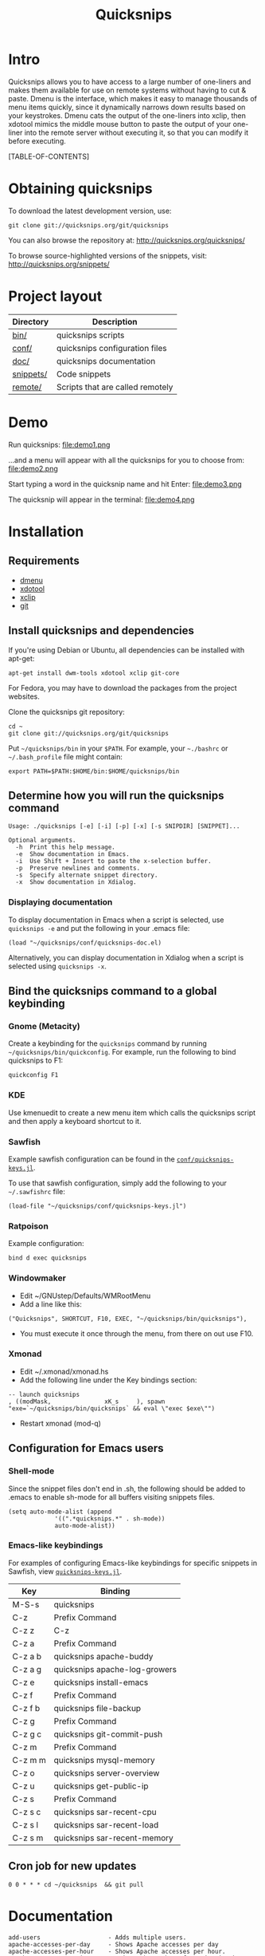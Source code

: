 #+TITLE: Quicksnips
#+LINK: qs http://quicksnips.org/
#+OPTIONS: toc:2

* Intro
Quicksnips allows you to have access to a large number of one-liners
and makes them available for use on remote systems without having to
cut & paste.  Dmenu is the interface, which makes it easy to manage
thousands of menu items quickly, since it dynamically narrows down
results based on your keystrokes.  Dmenu cats the output of the
one-liners into xclip, then xdotool mimics the middle mouse button to
paste the output of your one-liner into the remote server without
executing it, so that you can modify it before executing.

[TABLE-OF-CONTENTS]

* Obtaining quicksnips
To download the latest development version, use:

: git clone git://quicksnips.org/git/quicksnips

You can also browse the repository at:
http://quicksnips.org/quicksnips/

To browse source-highlighted versions of the snippets, visit:
http://quicksnips.org/snippets/

* Project layout
| Directory | Description                      |
|-----------+----------------------------------|
| [[qs:bin/][bin/]]      | quicksnips scripts               |
| [[qs:conf/][conf/]]     | quicksnips configuration files   |
| [[qs:doc/][doc/]]      | quicksnips documentation         |
| [[qs:snippets/][snippets/]] | Code snippets                    |
| [[qs:remote][remote/]]   | Scripts that are called remotely |

* Demo
Run quicksnips:
file:demo1.png

...and a menu will appear with all the quicksnips for you to choose from:
file:demo2.png

Start typing a word in the quicksnip name and hit Enter:
file:demo3.png

The quicksnip will appear in the terminal:
file:demo4.png
* Installation
** Requirements
- [[http://www.suckless.org/programs/dmenu.html][dmenu]]
- [[http://www.semicomplete.com/projects/xdotool/][xdotool]]
- [[http://sourceforge.net/projects/xclip][xclip]]
- [[http://git-scm.com/download][git]]

** Install quicksnips and dependencies
If you're using Debian or Ubuntu, all dependencies can be installed
with apt-get:

: apt-get install dwm-tools xdotool xclip git-core

For Fedora, you may have to download the packages from the project
websites.

Clone the quicksnips git repository:

: cd ~
: git clone git://quicksnips.org/git/quicksnips

Put =~/quicksnips/bin= in your =$PATH=.  For example, your =~./bashrc=
or =~/.bash_profile= file might contain:

: export PATH=$PATH:$HOME/bin:$HOME/quicksnips/bin

** Determine how you will run the quicksnips command

: Usage: ./quicksnips [-e] [-i] [-p] [-x] [-s SNIPDIR] [SNIPPET]...
:
: Optional arguments.
:   -h  Print this help message.
:   -e  Show documentation in Emacs.
:   -i  Use Shift + Insert to paste the x-selection buffer.
:   -p  Preserve newlines and comments.
:   -s  Specify alternate snippet directory.
:   -x  Show documentation in Xdialog.

*** Displaying documentation
To display documentation in Emacs when a script is selected, use
=quicksnips -e= and put the following in your .emacs file:

: (load "~/quicksnips/conf/quicksnips-doc.el)

Alternatively, you can display documentation in Xdialog when a script
is selected using =quicksnips -x=.

** Bind the quicksnips command to a global keybinding
*** Gnome (Metacity)
Create a keybinding for the =quicksnips= command by running
=~/quicksnips/bin/quickconfig=.  For example, run the following to
bind quicksnips to F1:

: quickconfig F1

*** KDE
Use kmenuedit to create a new menu item which calls the quicksnips
script and then apply a keyboard shortcut to it.

*** Sawfish

Example sawfish configuration can be found in the
[[qs:conf/quicksnips-keys.jl][=conf/quicksnips-keys.jl=]].

To use that sawfish configuration, simply add the following to your
=~/.sawfishrc= file:

: (load-file "~/quicksnips/conf/quicksnips-keys.jl")

*** Ratpoison
Example configuration:

: bind d exec quicksnips

*** Windowmaker
- Edit ~/GNUstep/Defaults/WMRootMenu
- Add a line like this:

: ("Quicksnips", SHORTCUT, F10, EXEC, "~/quicksnips/bin/quicksnips"),

- You must execute it once through the menu, from there on out use
  F10.

*** Xmonad
- Edit ~/.xmonad/xmonad.hs
- Add the following line under the Key bindings section:

: -- launch quicksnips        
: , ((modMask,               xK_s     ), spawn "exe=`~/quicksnips/bin/quicksnips` && eval \"exec $exe\"")

- Restart xmonad (mod-q)

** Configuration for Emacs users
*** Shell-mode
Since the snippet files don't end in .sh, the following should be
added to .emacs to enable sh-mode for all buffers visiting snippets
files.

: (setq auto-mode-alist (append
: 		       '((".*quicksnips.*" . sh-mode))
: 		       auto-mode-alist))

*** Emacs-like keybindings
For examples of configuring Emacs-like keybindings for specific
snippets in Sawfish, view [[qs:conf/quicksnips-keys.jl][=quicksnips-keys.jl=]].

| Key     | Binding                       |
|---------+-------------------------------|
| M-S-s   | quicksnips                    |
| C-z     | Prefix Command                |
| C-z z   | C-z                           |
| C-z a   | Prefix Command                |
| C-z a b | quicksnips apache-buddy       |
| C-z a g | quicksnips apache-log-growers |
| C-z e   | quicksnips install-emacs      |
| C-z f   | Prefix Command                |
| C-z f b | quicksnips file-backup        |
| C-z g   | Prefix Command                |
| C-z g c | quicksnips git-commit-push    |
| C-z m   | Prefix Command                |
| C-z m m | quicksnips mysql-memory       |
| C-z o   | quicksnips server-overview    |
| C-z u   | quicksnips get-public-ip      |
| C-z s   | Prefix Command                |
| C-z s c | quicksnips sar-recent-cpu     |
| C-z s l | quicksnips sar-recent-load    |
| C-z s m | quicksnips sar-recent-memory  |

** Cron job for new updates
: 0 0 * * * cd ~/quicksnips  && git pull
* Documentation

: add-users                   - Adds multiple users.
: apache-accesses-per-day     - Shows Apache accesses per day
: apache-accesses-per-hour    - Shows Apache accesses per hour.
: apache-accesses-per-ip      - Prints the number of entries in the access log for e...
: apache-bandwidth-day        - Displays the Apache bandwidth use each day over the ...
: apache-bandwidth-hour       - Displays bandwidth used by Apache for each hour of t...
: apache-bandwidth-month      - Displays Apache bandwidth for each day of the curren...
: apache-buddy                - Run Apache buddy script, which analyzes Apache's mem...
: apache-doc-roots            - Prints all documentroots being served by Apache
: apache-large-requests       - Prints any request over 300 bytes long.
: apache-log-growers          - Displays Apache accesses per vhost based on diffs be...
: apache-memory-usage         - Shows the amount of resident memory being used by ht...
: apache-php-memory           - Determines approximate configured max memory usage f...
: apache-server-status        - Adds the server-status configuration to Apache.
: apache-show-logfiles        - Displays apache logfiles and their size.
: apache-status-summary       - Prints out a summary of IPs, virtual hosts, and page...
: apache-usage-stats          - Prints statistics on Apache's resource usage.
: apache-vhost-config-files   - Shows all Apache vhost configuration files.
: apache-vhost-grep           - Grep through all vhosts configured in Apache.
: apache-vhosts               - List all configured Apache vhosts
: apt-update-upgrade          - Updates APT package index and upgrades system packag...
: base64-decode               - Decodes a base64-encoded string
: base64-encode               - Base64 encodes a string
: bsd-cpuinfo                 - Like the /proc/cpuinfo file in Linux.
: cpufreq-ondemand            - Sets the CPU to ondemand power-saving mode.
: cpufreq-performance         - Turns off CPU power-saving.
: create-file                 - Creates an empty file. Takes number of MB as argumen...
: cve-check-rhel4             - Checks a list of CVE codes for PCI scans on a RHEL4 ...
: cve-check-rhel5             - Checks a list of CVE codes for PCI scans on a RHEL5 ...
: cve-extract-codes           - Extract CVE codes from PCI compliance scan documents.
: dag-rhel4                   - Adds DAG repo to a RHEL4 box, installs package, remo...
: debian-largest-packages     - Shows the largest installed packages on Debian.
: dpkg-hold                   - Puts a package on hold in Debian.
: dpkg-unhold                 - Removes a hold on a package in Debian.
: email-test                  - Sends test message to external account.
: file-backup                 - Copies and renames a file for backup.
: file-top                    - Like top, but for files
: find-broken-symlinks        - Finds broken symlinks in working directory
: find-large-files            - Finds largest 50 files backed up by CommVault.
: ftp-bandwidth-day           - Displays the FTP bandwidth use each day over the cur...
: ftp-bandwidth-month         - Prints the amount of FTP bandwidth used for each day...
: ftp-new-user                - Adds an FTP user to a server.
: get-public-ip               - Gets public IP from whatismyip.com.
: git-commit-push             - Commits all changes and then pushes to origin.
: horde-show-shares           - Shows the Horde resources that have been shared in P...
: install-apc                 - Installs APC PHP module.
: install-emacs               - Installs Emacs.
: io-bound-processes          - Finds processes causing high iowait
: ionice-processes            - Changes the I/O nice for a list of processes matchin...
: ips-check-alive2            - Checks a list of IPs and reports if they are up or d...
: ips-check-alive             - Checks a list of IPs and reports if they are up or d...
: iptables-disable            - Disable iptables firewall without getting locked out
: iptables-drop-ips           - Block incoming IPs.
: luks-close                  - Closes an open luks partition.
: luks-open                   - Opens a luks partition.
: megaraid-config-display     - Shows virtual and physical disk information for Mega...
: mysql-analyze-slowlog-count - Shows the "slow" queries that ran the most.
: mysql-analyze-slowlog-time  - Shows the "slow" queries that took the longest to ru...
: mysql-backup-all-dbs        - Dumps all MySQL databases to a file.
: mysql-copy-database         - Works like the cp command, but for mysql databases.
: mysql-memory                - Display MySQL memory usage.
: mysql-show-users            - Shows all MySQL users and grants.
: mysql-table-engines         - Shows all tables with storage engine type specified.
: mysql-top                   - Watches the mysql status summary and process list.
: network-connections         - Prints non-listening network connections.
: omreport-pdisk              - Shows all physical storage devices on controller 0 o...
: omreport-vdisk              - Shows all virtual storage devices on controller 0 on...
: passwords-batch-reset       - Resets the password for a list of users. Displays ne...
: php-info                    - Creates a phpinfo() file called test.php if one does...
: php-mail-script             - Creates mail script called mailtest.php if none exis...
: plesk-admin-password        - Shows the Plesk admin password.
: plesk-bad-passwords         - Check for all bad Plesk email passwords
: plesk-bandwidth-per-domain  - Shows the outgoing bandwidth per domain in Plesk for...
: plesk-domains               - Shows all domains hosted in Plesk.
: plesk-email-passwords       - Show passwords for all Plesk email users
: plesk-enable-submission     - Enables the submission port on Plesk boxes
: plesk-ftp-passwords         - Shows all Plesk FTP passwords.
: plesk-list-forwards         - shows email accounts that are forwarding and the add...
: plesk-mysql-dotmydotcnf     - Creates a .my.cnf file in /root with Plesk MySQL cre...
: plesk-qmail-top-remote      -
: plesk-reset-email-passwords - Resets all Plesk email passwords.
: plesk-reset-ftp-passwords   - Resets all Plesk FTP passwords.
: plesk-smtp-auth-attempts    - Looks in the Plesk maillog to see where the most smt...
: plesk-update-statistics     - Updates statistics for one or all domains.
: plesk-websrvmng             - Creates configuration files for all domains in Plesk.
: processes-using-files       - Continuously shows processes using files.
: ps-sort-by-memory           - Sorts processes by highest memory usage.
: qmail-delivery-tracking     - Tracks Message Delivery by Sender
: qmail-largest-messages      - Shows the 100 largest messages.
: qmail-mailboxes-per-domain  - Shows the number of mailboxes each domain has.
: qmail-mailbox-sizes         - Shows the size of each mailbox, sorted by size.
: qmail-remote-recipients     - Shows statistics on To: header for messages in the r...
: qmail-top-subjects          - Lists the top 20 subjects in the Qmail queue.
: rpm-fix-permissions         - Fixes all RPM permissions on the filesystem
: sar-before-restarts         - Shows previous hour of sar data before each restart ...
: sar-max-daily-cpu           - Prints the max daily processor utilization based on ...
: sar-max-daily-load          - Prints the max daily load based on sar logs
: sar-max-daily-memory        - Prints out memory usage history (minus the disk cach...
: sar-net-bandwidth           - Displays recent network throughput on eth0
: sar-recent-cpu              - Shows recent CPU usage with column titles via sar.
: sar-recent-load             - Shows recent server load with column titles via sar.
: sar-recent-memory           - Shows recent memory usage with column titles via sar.
: sendmail-smtp-auth-attempts - Shows the number of Sendmail SMTP auth attempts per ...
: server-healthcheck          - Check on server health and reports warnings.
: server-overview             - Puts the user in top. Upon quitting, the following i...
: server-qccheck              - Performs a QC check on a server
: smtp-bandwidth              - Prints the amount of SMTP bandwidth used for each da...
: ssh-allow-ips               - Uses tcpwrappers to restrict ssh access to certain I...
: ssh-block-attackers         - Blocks IPs with more than a specified number of logi...
: ssh-dict-attack             - Displays the IP addresses that have had the most fai...
: ssl-check-sslv2             - Checks to make sure sslv2 is disabled
: ssl-client-connect          - Initiate an SSL session.
: ssl-decode-cert             - Decodes an SSL certificate file.
: ssl-decode-csr              - Decodes a CSR file.
: ssl-expiration-date         - Checks expiration of the cert on the IP of the domai...
: ssl-verify-crt-key          - Verifies the last .crt and .key files that you added...
: strip-spamassassin-headers  - Prints the spamassassin headers from an mbox-format ...
: syslog-last-reboot          - Shows entries in /var/log/messages since last reboot...
: top-quick                   - Prints one iteration of top to stdout.
: urchin-reset-password       - Resets Urchin Admin Password
: yum-show-channels           - Shows all repos used by Yum.

* Contributing
If you're interested in contributing to quicksnips, email
file:jason.png

** Naming convention
Scripts should be named with the most general descriptor
first. Descriptors should be separated by hyphens.

** Scripting conventions
Scripts that would be too convoluted as a one-liner should be put in a
bash function so they will not execute automatically.  Example:
[[qs:snippets/qmail-queues-top-report.html][qmail-queues-top-report]].

Scripts with arguments that are buried in the middle of the line
should use a bash function to move arguments to the end of the line.
Example: [[qs:snippets/iptables-drop-ips.html][iptables-drop-ips]].

Comments should describe what the script does and give an example of
the script output (when applicable).  Example:
[[qs:snippets/apache-accesses-per-day.html][apache-accesses-per-day]].

* Feedback
Send suggestions or bug reports to file:feedback.png

